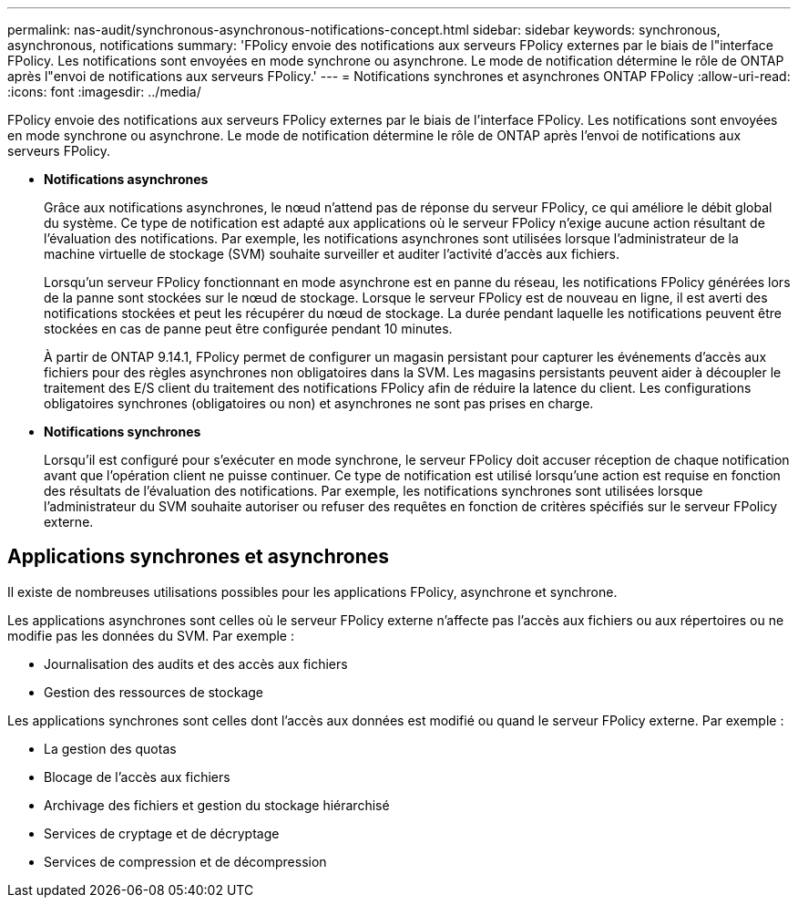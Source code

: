 ---
permalink: nas-audit/synchronous-asynchronous-notifications-concept.html 
sidebar: sidebar 
keywords: synchronous, asynchronous, notifications 
summary: 'FPolicy envoie des notifications aux serveurs FPolicy externes par le biais de l"interface FPolicy. Les notifications sont envoyées en mode synchrone ou asynchrone. Le mode de notification détermine le rôle de ONTAP après l"envoi de notifications aux serveurs FPolicy.' 
---
= Notifications synchrones et asynchrones ONTAP FPolicy
:allow-uri-read: 
:icons: font
:imagesdir: ../media/


[role="lead"]
FPolicy envoie des notifications aux serveurs FPolicy externes par le biais de l'interface FPolicy. Les notifications sont envoyées en mode synchrone ou asynchrone. Le mode de notification détermine le rôle de ONTAP après l'envoi de notifications aux serveurs FPolicy.

* *Notifications asynchrones*
+
Grâce aux notifications asynchrones, le nœud n'attend pas de réponse du serveur FPolicy, ce qui améliore le débit global du système. Ce type de notification est adapté aux applications où le serveur FPolicy n'exige aucune action résultant de l'évaluation des notifications. Par exemple, les notifications asynchrones sont utilisées lorsque l'administrateur de la machine virtuelle de stockage (SVM) souhaite surveiller et auditer l'activité d'accès aux fichiers.

+
Lorsqu'un serveur FPolicy fonctionnant en mode asynchrone est en panne du réseau, les notifications FPolicy générées lors de la panne sont stockées sur le nœud de stockage. Lorsque le serveur FPolicy est de nouveau en ligne, il est averti des notifications stockées et peut les récupérer du nœud de stockage. La durée pendant laquelle les notifications peuvent être stockées en cas de panne peut être configurée pendant 10 minutes.

+
À partir de ONTAP 9.14.1, FPolicy permet de configurer un magasin persistant pour capturer les événements d'accès aux fichiers pour des règles asynchrones non obligatoires dans la SVM. Les magasins persistants peuvent aider à découpler le traitement des E/S client du traitement des notifications FPolicy afin de réduire la latence du client. Les configurations obligatoires synchrones (obligatoires ou non) et asynchrones ne sont pas prises en charge.

* *Notifications synchrones*
+
Lorsqu'il est configuré pour s'exécuter en mode synchrone, le serveur FPolicy doit accuser réception de chaque notification avant que l'opération client ne puisse continuer. Ce type de notification est utilisé lorsqu'une action est requise en fonction des résultats de l'évaluation des notifications. Par exemple, les notifications synchrones sont utilisées lorsque l'administrateur du SVM souhaite autoriser ou refuser des requêtes en fonction de critères spécifiés sur le serveur FPolicy externe.





== Applications synchrones et asynchrones

Il existe de nombreuses utilisations possibles pour les applications FPolicy, asynchrone et synchrone.

Les applications asynchrones sont celles où le serveur FPolicy externe n'affecte pas l'accès aux fichiers ou aux répertoires ou ne modifie pas les données du SVM. Par exemple :

* Journalisation des audits et des accès aux fichiers
* Gestion des ressources de stockage


Les applications synchrones sont celles dont l'accès aux données est modifié ou quand le serveur FPolicy externe. Par exemple :

* La gestion des quotas
* Blocage de l'accès aux fichiers
* Archivage des fichiers et gestion du stockage hiérarchisé
* Services de cryptage et de décryptage
* Services de compression et de décompression

